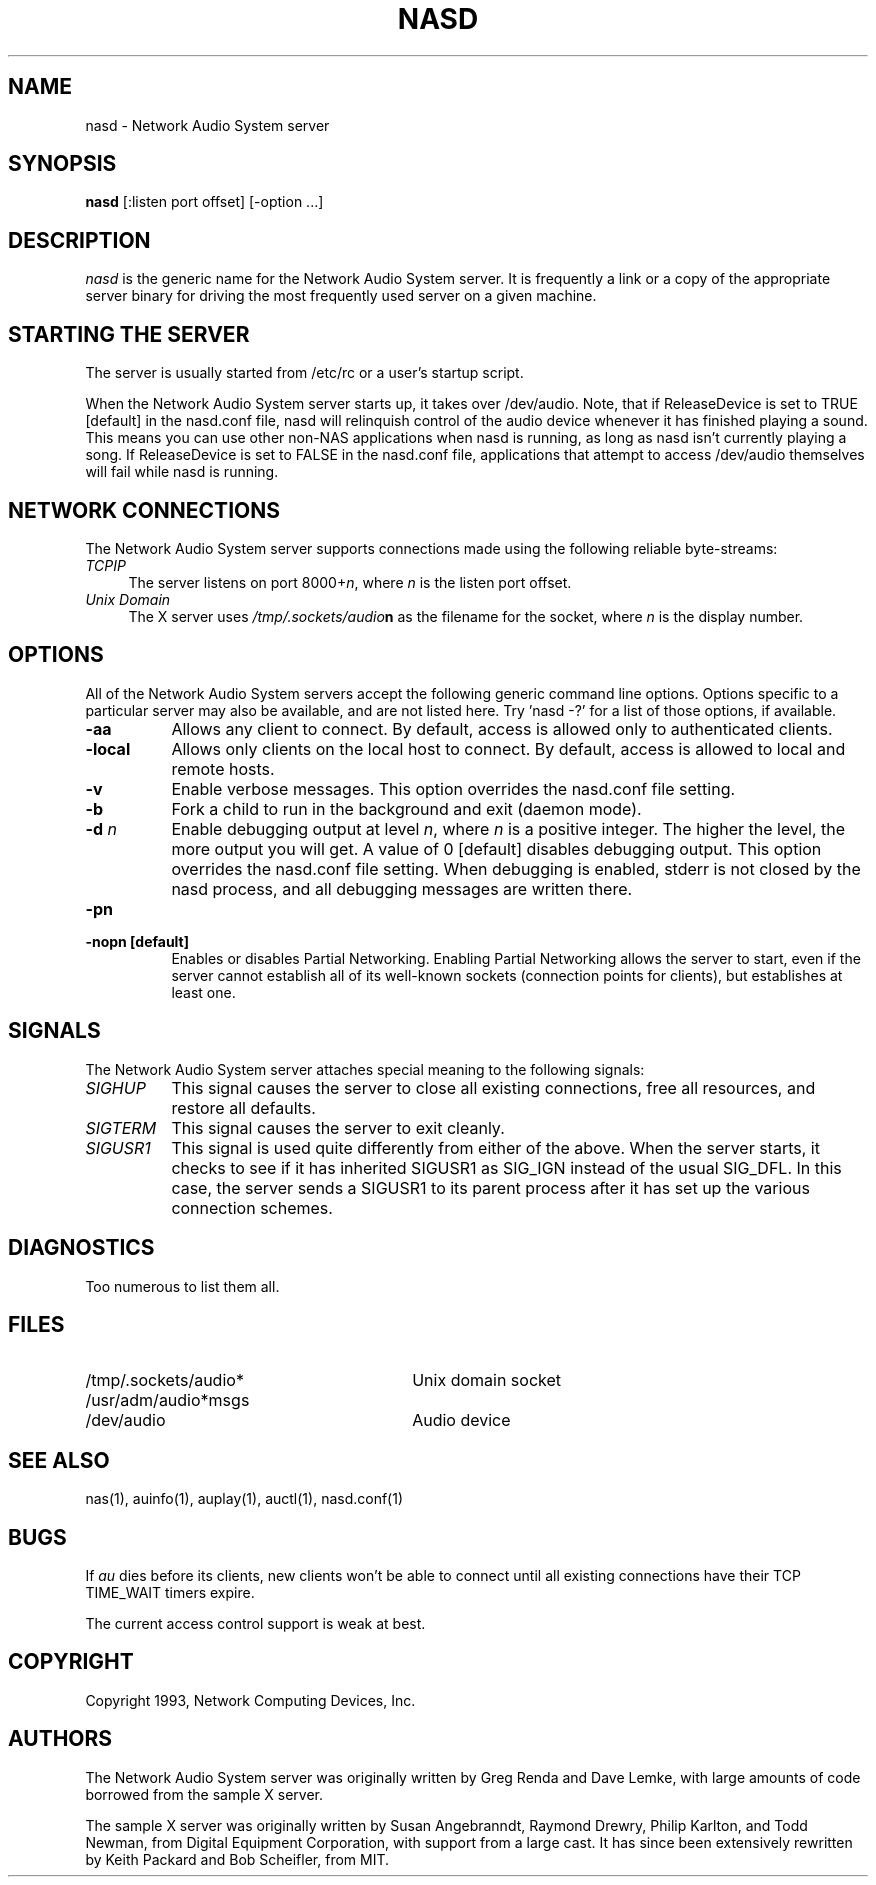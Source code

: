 .\" $Id$
.TH NASD 1 "" ""
.SH NAME
nasd \- Network Audio System server
.SH SYNOPSIS
.B nasd
[:listen port offset] [\-option ...]
.SH DESCRIPTION
.I nasd
is the generic name for the Network Audio System server.  It is frequently a link
or a copy of the appropriate server binary for driving the most frequently
used server on a given machine.
.SH "STARTING THE SERVER"
The server is usually started from /etc/rc or a user's startup script.
.PP
When the Network Audio System server starts up, it takes over
/dev/audio.  Note, that if ReleaseDevice is set to TRUE [default] in
the nasd.conf file, nasd will relinquish control of the audio device
whenever it has finished playing a sound.  This means you can use
other non-NAS applications when nasd is running, as long as nasd isn't
currently playing a song.  If ReleaseDevice is set to FALSE in the
nasd.conf file, applications that attempt to access /dev/audio themselves will
fail while nasd is running.
.SH "NETWORK CONNECTIONS"
The Network Audio System server supports connections made using the following reliable
byte-streams:
.TP 4
.I TCP\/IP
.br
The server listens on port 8000+\fIn\fP, where \fIn\fP is the listen 
port offset.
.TP 4
.I "Unix Domain"
The X server uses \fI/tmp/.sockets/audio\fBn\fR as the filename for 
the socket, where \fIn\fP is the display number.
.SH OPTIONS
All of the Network Audio System servers accept the following generic
command line options.  Options specific to a particular server may
also be available, and are not listed here.  Try 'nasd -?' for a list
of those options, if available.
.TP 8
.B \-aa
Allows any client to connect.  By default, access is allowed
only to authenticated clients.
.TP 8
.B \-local
Allows only clients on the local host to connect.  By default, access
is allowed to local and remote hosts.
.TP 8
.B \-v
Enable verbose messages.  This option overrides the
nasd.conf file setting.
.TP 8
.B \-b
Fork a child to run in the background and exit (daemon mode).
.TP 8
.B \-d \fIn\fP
Enable debugging output at level \fIn\fP, where \fIn\fP is a positive
integer.  The higher the level, the more output you will get.  A value
of 0 [default] disables debugging output.  This option overrides the
nasd.conf file setting.  When debugging is enabled, stderr is not
closed by the nasd process, and all debugging messages are written
there.
.TP 8
.B \-pn
.TP 8
.B \-nopn [default]
Enables or disables Partial Networking.  Enabling Partial Networking
allows the server to start, even if the server cannot establish all of
its well-known sockets (connection points for clients), but
establishes at least one.
.SH SIGNALS
The Network Audio System server attaches special meaning to the following signals:
.TP 8
.I SIGHUP
This signal causes the server to close all existing connections, free all
resources, and restore all defaults.
.TP 8
.I SIGTERM
This signal causes the server to exit cleanly.
.TP 8
.I SIGUSR1
This signal is used quite differently from either of the above.  When the
server starts, it checks to see if it has inherited SIGUSR1 as SIG_IGN
instead of the usual SIG_DFL.  In this case, the server sends a SIGUSR1 to
its parent process after it has set up the various connection schemes.
.SH DIAGNOSTICS
Too numerous to list them all.
.SH FILES
.TP 30
/tmp/.sockets/audio*
Unix domain socket
.TP 30
/usr/adm/audio*msgs
.TP 30
/dev/audio
Audio device
.SH "SEE ALSO"
nas(1), auinfo(1), auplay(1), auctl(1), nasd.conf(1)
.SH BUGS
.PP
If
.I au
dies before its clients, new clients won't be able to connect until all
existing connections have their TCP TIME_WAIT timers expire.
.PP
The current access control support is weak at best.
.PP
.SH COPYRIGHT
Copyright 1993, Network Computing Devices, Inc.
.br
.SH AUTHORS
The Network Audio System server was originally written by Greg Renda
and Dave Lemke, with large amounts of code borrowed from the sample X
server.
.sp
The sample X server was originally written by Susan Angebranndt, Raymond
Drewry, Philip Karlton, and Todd Newman, from Digital Equipment
Corporation, with support from a large cast.  It has since been
extensively rewritten by Keith Packard and Bob Scheifler, from MIT.
